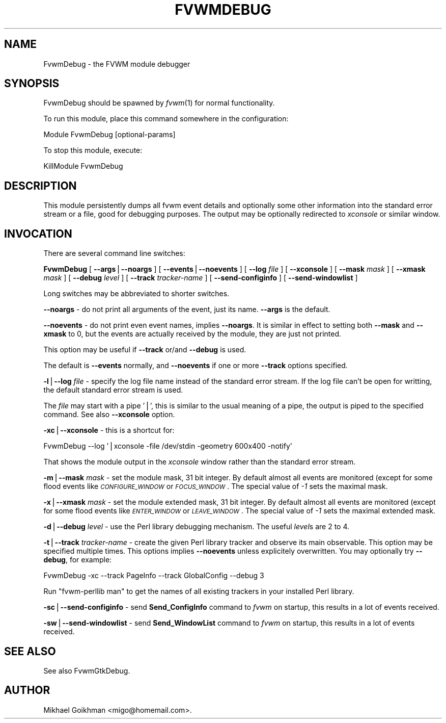 .\" Automatically generated by Pod::Man v1.34, Pod::Parser v1.13
.\"
.\" Standard preamble:
.\" ========================================================================
.de Sh \" Subsection heading
.br
.if t .Sp
.ne 5
.PP
\fB\\$1\fR
.PP
..
.de Sp \" Vertical space (when we can't use .PP)
.if t .sp .5v
.if n .sp
..
.de Vb \" Begin verbatim text
.ft CW
.nf
.ne \\$1
..
.de Ve \" End verbatim text
.ft R
.fi
..
.\" Set up some character translations and predefined strings.  \*(-- will
.\" give an unbreakable dash, \*(PI will give pi, \*(L" will give a left
.\" double quote, and \*(R" will give a right double quote.  | will give a
.\" real vertical bar.  \*(C+ will give a nicer C++.  Capital omega is used to
.\" do unbreakable dashes and therefore won't be available.  \*(C` and \*(C'
.\" expand to `' in nroff, nothing in troff, for use with C<>.
.tr \(*W-|\(bv\*(Tr
.ds C+ C\v'-.1v'\h'-1p'\s-2+\h'-1p'+\s0\v'.1v'\h'-1p'
.ie n \{\
.    ds -- \(*W-
.    ds PI pi
.    if (\n(.H=4u)&(1m=24u) .ds -- \(*W\h'-12u'\(*W\h'-12u'-\" diablo 10 pitch
.    if (\n(.H=4u)&(1m=20u) .ds -- \(*W\h'-12u'\(*W\h'-8u'-\"  diablo 12 pitch
.    ds L" ""
.    ds R" ""
.    ds C` ""
.    ds C' ""
'br\}
.el\{\
.    ds -- \|\(em\|
.    ds PI \(*p
.    ds L" ``
.    ds R" ''
'br\}
.\"
.\" If the F register is turned on, we'll generate index entries on stderr for
.\" titles (.TH), headers (.SH), subsections (.Sh), items (.Ip), and index
.\" entries marked with X<> in POD.  Of course, you'll have to process the
.\" output yourself in some meaningful fashion.
.if \nF \{\
.    de IX
.    tm Index:\\$1\t\\n%\t"\\$2"
..
.    nr % 0
.    rr F
.\}
.\"
.\" For nroff, turn off justification.  Always turn off hyphenation; it makes
.\" way too many mistakes in technical documents.
.hy 0
.if n .na
.\"
.\" Accent mark definitions (@(#)ms.acc 1.5 88/02/08 SMI; from UCB 4.2).
.\" Fear.  Run.  Save yourself.  No user-serviceable parts.
.    \" fudge factors for nroff and troff
.if n \{\
.    ds #H 0
.    ds #V .8m
.    ds #F .3m
.    ds #[ \f1
.    ds #] \fP
.\}
.if t \{\
.    ds #H ((1u-(\\\\n(.fu%2u))*.13m)
.    ds #V .6m
.    ds #F 0
.    ds #[ \&
.    ds #] \&
.\}
.    \" simple accents for nroff and troff
.if n \{\
.    ds ' \&
.    ds ` \&
.    ds ^ \&
.    ds , \&
.    ds ~ ~
.    ds /
.\}
.if t \{\
.    ds ' \\k:\h'-(\\n(.wu*8/10-\*(#H)'\'\h"|\\n:u"
.    ds ` \\k:\h'-(\\n(.wu*8/10-\*(#H)'\`\h'|\\n:u'
.    ds ^ \\k:\h'-(\\n(.wu*10/11-\*(#H)'^\h'|\\n:u'
.    ds , \\k:\h'-(\\n(.wu*8/10)',\h'|\\n:u'
.    ds ~ \\k:\h'-(\\n(.wu-\*(#H-.1m)'~\h'|\\n:u'
.    ds / \\k:\h'-(\\n(.wu*8/10-\*(#H)'\z\(sl\h'|\\n:u'
.\}
.    \" troff and (daisy-wheel) nroff accents
.ds : \\k:\h'-(\\n(.wu*8/10-\*(#H+.1m+\*(#F)'\v'-\*(#V'\z.\h'.2m+\*(#F'.\h'|\\n:u'\v'\*(#V'
.ds 8 \h'\*(#H'\(*b\h'-\*(#H'
.ds o \\k:\h'-(\\n(.wu+\w'\(de'u-\*(#H)/2u'\v'-.3n'\*(#[\z\(de\v'.3n'\h'|\\n:u'\*(#]
.ds d- \h'\*(#H'\(pd\h'-\w'~'u'\v'-.25m'\f2\(hy\fP\v'.25m'\h'-\*(#H'
.ds D- D\\k:\h'-\w'D'u'\v'-.11m'\z\(hy\v'.11m'\h'|\\n:u'
.ds th \*(#[\v'.3m'\s+1I\s-1\v'-.3m'\h'-(\w'I'u*2/3)'\s-1o\s+1\*(#]
.ds Th \*(#[\s+2I\s-2\h'-\w'I'u*3/5'\v'-.3m'o\v'.3m'\*(#]
.ds ae a\h'-(\w'a'u*4/10)'e
.ds Ae A\h'-(\w'A'u*4/10)'E
.    \" corrections for vroff
.if v .ds ~ \\k:\h'-(\\n(.wu*9/10-\*(#H)'\s-2\u~\d\s+2\h'|\\n:u'
.if v .ds ^ \\k:\h'-(\\n(.wu*10/11-\*(#H)'\v'-.4m'^\v'.4m'\h'|\\n:u'
.    \" for low resolution devices (crt and lpr)
.if \n(.H>23 .if \n(.V>19 \
\{\
.    ds : e
.    ds 8 ss
.    ds o a
.    ds d- d\h'-1'\(ga
.    ds D- D\h'-1'\(hy
.    ds th \o'bp'
.    ds Th \o'LP'
.    ds ae ae
.    ds Ae AE
.\}
.rm #[ #] #H #V #F C
.\" ========================================================================
.\"
.IX Title "FVWMDEBUG 1"
.TH FVWMDEBUG 1 "2003-06-09" "perl v5.8.0" "FVWM Module"
.SH "NAME"
FvwmDebug \- the FVWM module debugger
.SH "SYNOPSIS"
.IX Header "SYNOPSIS"
FvwmDebug should be spawned by \fIfvwm\fR\|(1) for normal functionality.
.PP
To run this module, place this command somewhere in the configuration:
.PP
.Vb 1
\&    Module FvwmDebug [optional-params]
.Ve
.PP
To stop this module, execute:
.PP
.Vb 1
\&    KillModule FvwmDebug
.Ve
.SH "DESCRIPTION"
.IX Header "DESCRIPTION"
This module persistently dumps all fvwm event details and optionally some
other information into the standard error stream or a file, good for
debugging purposes. The output may be optionally redirected to \fIxconsole\fR
or similar window.
.SH "INVOCATION"
.IX Header "INVOCATION"
There are several command line switches:
.PP
\&\fBFvwmDebug\fR
[ \fB\-\-args\fR|\fB\-\-noargs\fR ]
[ \fB\-\-events\fR|\fB\-\-noevents\fR ]
[ \fB\-\-log\fR \fIfile\fR ]
[ \fB\-\-xconsole\fR ]
[ \fB\-\-mask\fR \fImask\fR ]
[ \fB\-\-xmask\fR \fImask\fR ]
[ \fB\-\-debug\fR \fIlevel\fR ]
[ \fB\-\-track\fR \fItracker-name\fR ]
[ \fB\-\-send\-configinfo\fR ]
[ \fB\-\-send\-windowlist\fR ]
.PP
Long switches may be abbreviated to shorter switches.
.PP
\&\fB\-\-noargs\fR \- do not print all arguments of the event, just its name.
\&\fB\-\-args\fR is the default.
.PP
\&\fB\-\-noevents\fR \- do not print even event names, implies \fB\-\-noargs\fR.
It is similar in effect to setting both \fB\-\-mask\fR and \fB\-\-xmask\fR to 0,
but the events are actually received by the module, they are just not printed.
.PP
This option may be useful if \fB\-\-track\fR or/and \fB\-\-debug\fR is used.
.PP
The default is \fB\-\-events\fR normally, and \fB\-\-noevents\fR if one or more
\&\fB\-\-track\fR options specified.
.PP
\&\fB\-l\fR|\fB\-\-log\fR \fIfile\fR \- specify the log file name instead of the standard
error stream. If the log file can't be open for writting, the default
standard error stream is used.
.PP
The \fIfile\fR may start with a pipe '|', this is similar to the usual meaning
of a pipe, the output is piped to the specified command. See also
\&\fB\-\-xconsole\fR option.
.PP
\&\fB\-xc\fR|\fB\-\-xconsole\fR \- this is a shortcut for:
.PP
.Vb 1
\&    FvwmDebug --log '|xconsole -file /dev/stdin -geometry 600x400 -notify'
.Ve
.PP
That shows the module output in the \fIxconsole\fR window rather than
the standard error stream.
.PP
\&\fB\-m\fR|\fB\-\-mask\fR \fImask\fR \- set the module mask, 31 bit integer.
By default almost all events are monitored (except for some flood events
like \fI\s-1CONFIGURE_WINDOW\s0\fR or \fI\s-1FOCUS_WINDOW\s0\fR. The special value of \fI\-1\fR
sets the maximal mask.
.PP
\&\fB\-x\fR|\fB\-\-xmask\fR \fImask\fR \- set the module extended mask, 31 bit integer.
By default almost all events are monitored (except for some flood events
like \fI\s-1ENTER_WINDOW\s0\fR or \fI\s-1LEAVE_WINDOW\s0\fR. The special value of \fI\-1\fR
sets the maximal extended mask.
.PP
\&\fB\-d\fR|\fB\-\-debug\fR \fIlevel\fR \- use the Perl library debugging mechanism.
The useful \fIlevel\fRs are 2 to 4.
.PP
\&\fB\-t\fR|\fB\-\-track\fR \fItracker-name\fR \- create the given Perl library tracker and
observe its main observable. This option may be specified multiple times.
This options implies \fB\-\-noevents\fR unless explicitely overwritten.
You may optionally try \fB\-\-debug\fR, for example:
.PP
.Vb 1
\&    FvwmDebug -xc --track PageInfo --track GlobalConfig --debug 3
.Ve
.PP
Run \*(L"fvwm\-perllib man\*(R" to get the names of all existing trackers in your
installed Perl library.
.PP
\&\fB\-sc\fR|\fB\-\-send\-configinfo\fR \- send \fBSend_ConfigInfo\fR command to \fIfvwm\fR
on startup, this results in a lot of events received.
.PP
\&\fB\-sw\fR|\fB\-\-send\-windowlist\fR \- send \fBSend_WindowList\fR command to \fIfvwm\fR
on startup, this results in a lot of events received.
.SH "SEE ALSO"
.IX Header "SEE ALSO"
See also FvwmGtkDebug.
.SH "AUTHOR"
.IX Header "AUTHOR"
Mikhael Goikhman <migo@homemail.com>.
